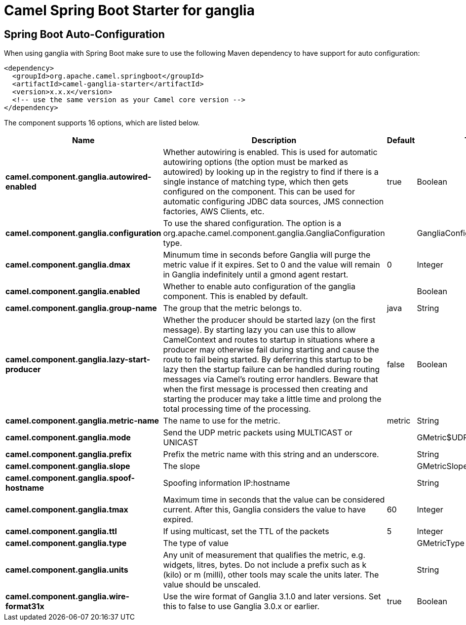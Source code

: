 // spring-boot-auto-configure options: START
:page-partial:
:doctitle: Camel Spring Boot Starter for ganglia

== Spring Boot Auto-Configuration

When using ganglia with Spring Boot make sure to use the following Maven dependency to have support for auto configuration:

[source,xml]
----
<dependency>
  <groupId>org.apache.camel.springboot</groupId>
  <artifactId>camel-ganglia-starter</artifactId>
  <version>x.x.x</version>
  <!-- use the same version as your Camel core version -->
</dependency>
----


The component supports 16 options, which are listed below.



[width="100%",cols="2,5,^1,2",options="header"]
|===
| Name | Description | Default | Type
| *camel.component.ganglia.autowired-enabled* | Whether autowiring is enabled. This is used for automatic autowiring options (the option must be marked as autowired) by looking up in the registry to find if there is a single instance of matching type, which then gets configured on the component. This can be used for automatic configuring JDBC data sources, JMS connection factories, AWS Clients, etc. | true | Boolean
| *camel.component.ganglia.configuration* | To use the shared configuration. The option is a org.apache.camel.component.ganglia.GangliaConfiguration type. |  | GangliaConfiguration
| *camel.component.ganglia.dmax* | Minumum time in seconds before Ganglia will purge the metric value if it expires. Set to 0 and the value will remain in Ganglia indefinitely until a gmond agent restart. | 0 | Integer
| *camel.component.ganglia.enabled* | Whether to enable auto configuration of the ganglia component. This is enabled by default. |  | Boolean
| *camel.component.ganglia.group-name* | The group that the metric belongs to. | java | String
| *camel.component.ganglia.lazy-start-producer* | Whether the producer should be started lazy (on the first message). By starting lazy you can use this to allow CamelContext and routes to startup in situations where a producer may otherwise fail during starting and cause the route to fail being started. By deferring this startup to be lazy then the startup failure can be handled during routing messages via Camel's routing error handlers. Beware that when the first message is processed then creating and starting the producer may take a little time and prolong the total processing time of the processing. | false | Boolean
| *camel.component.ganglia.metric-name* | The name to use for the metric. | metric | String
| *camel.component.ganglia.mode* | Send the UDP metric packets using MULTICAST or UNICAST |  | GMetric$UDPAddressingMode
| *camel.component.ganglia.prefix* | Prefix the metric name with this string and an underscore. |  | String
| *camel.component.ganglia.slope* | The slope |  | GMetricSlope
| *camel.component.ganglia.spoof-hostname* | Spoofing information IP:hostname |  | String
| *camel.component.ganglia.tmax* | Maximum time in seconds that the value can be considered current. After this, Ganglia considers the value to have expired. | 60 | Integer
| *camel.component.ganglia.ttl* | If using multicast, set the TTL of the packets | 5 | Integer
| *camel.component.ganglia.type* | The type of value |  | GMetricType
| *camel.component.ganglia.units* | Any unit of measurement that qualifies the metric, e.g. widgets, litres, bytes. Do not include a prefix such as k (kilo) or m (milli), other tools may scale the units later. The value should be unscaled. |  | String
| *camel.component.ganglia.wire-format31x* | Use the wire format of Ganglia 3.1.0 and later versions. Set this to false to use Ganglia 3.0.x or earlier. | true | Boolean
|===
// spring-boot-auto-configure options: END
